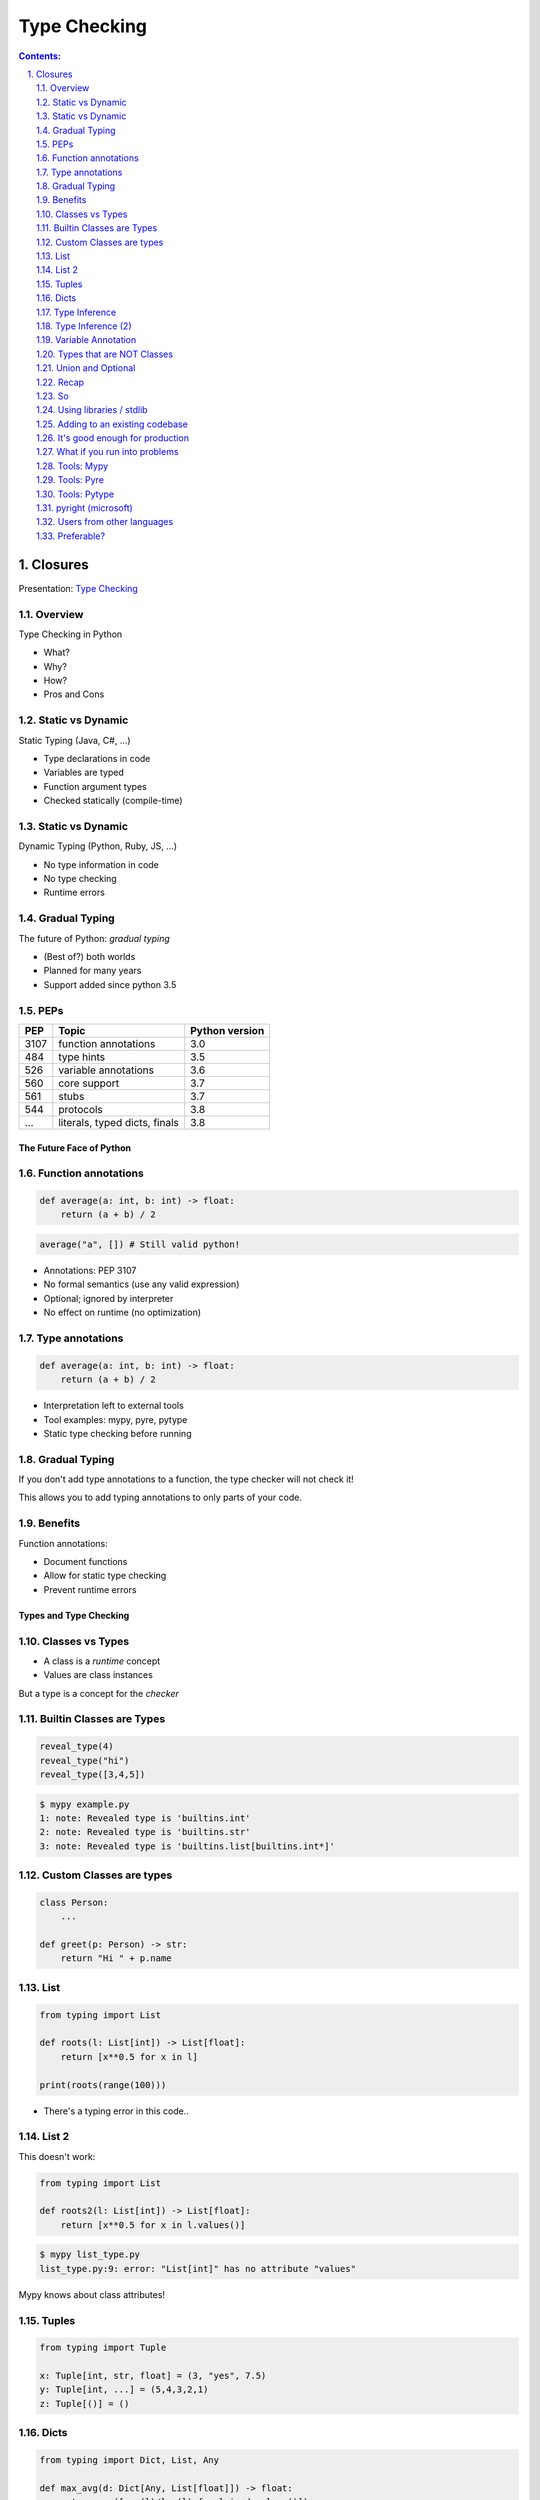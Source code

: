 ================================================================================
Type Checking
================================================================================

.. sectnum::
   :start: 1
   :suffix: .
   :depth: 2

.. contents:: Contents:
   :depth: 2
   :backlinks: entry
   :local:


Closures
================================================================================

Presentation: `Type Checking <https://codesensei.nl/presentations/type-checking-in-python.html>`_


Overview
~~~~~~~~

Type Checking in Python

- What?

- Why?

- How?

- Pros and Cons

Static vs Dynamic
~~~~~~~~~~~~~~~~~

Static Typing (Java, C#, ...)

- Type declarations in code

- Variables are typed

- Function argument types

- Checked statically (compile-time)

Static vs Dynamic
~~~~~~~~~~~~~~~~~

Dynamic Typing (Python, Ruby, JS, ...)

- No type information in code

- No type checking

- Runtime errors

Gradual Typing
~~~~~~~~~~~~~~

The future of Python: *gradual typing*

- (Best of?) both worlds

- Planned for many years

- Support added since python 3.5

PEPs
~~~~

.. table::

    +------+-------------------------------+----------------+
    |  PEP | Topic                         | Python version |
    +======+===============================+================+
    | 3107 | function annotations          |            3.0 |
    +------+-------------------------------+----------------+
    |  484 | type hints                    |            3.5 |
    +------+-------------------------------+----------------+
    |  526 | variable annotations          |            3.6 |
    +------+-------------------------------+----------------+
    |  560 | core support                  |            3.7 |
    +------+-------------------------------+----------------+
    |  561 | stubs                         |            3.7 |
    +------+-------------------------------+----------------+
    |  544 | protocols                     |            3.8 |
    +------+-------------------------------+----------------+
    |  ... | literals, typed dicts, finals |            3.8 |
    +------+-------------------------------+----------------+

The Future Face of Python
-------------------------

Function annotations
~~~~~~~~~~~~~~~~~~~~

.. code:: python

    def average(a: int, b: int) -> float:
        return (a + b) / 2

.. code:: python

    average("a", []) # Still valid python!

- Annotations: PEP 3107

- No formal semantics (use any valid expression)

- Optional; ignored by interpreter

- No effect on runtime (no optimization)

Type annotations
~~~~~~~~~~~~~~~~

.. code:: python

    def average(a: int, b: int) -> float:
        return (a + b) / 2

- Interpretation left to external tools

- Tool examples: mypy, pyre, pytype

- Static type checking before running

Gradual Typing
~~~~~~~~~~~~~~

If you don't add type annotations to a function, the type checker will
not check it!

This allows you to add typing annotations to only parts of your code.

Benefits
~~~~~~~~

Function annotations:

- Document functions

- Allow for static type checking

- Prevent runtime errors

Types and Type Checking
-----------------------

Classes vs Types
~~~~~~~~~~~~~~~~

- A class is a *runtime* concept

- Values are class instances

But a type is a concept for the *checker*

Builtin Classes are Types
~~~~~~~~~~~~~~~~~~~~~~~~~

.. code:: python

    reveal_type(4)
    reveal_type("hi")
    reveal_type([3,4,5])

.. code:: text

    $ mypy example.py
    1: note: Revealed type is 'builtins.int'
    2: note: Revealed type is 'builtins.str'
    3: note: Revealed type is 'builtins.list[builtins.int*]'

Custom Classes are types
~~~~~~~~~~~~~~~~~~~~~~~~

.. code:: python

    class Person:
        ...

    def greet(p: Person) -> str:
        return "Hi " + p.name

List
~~~~

.. code:: python

    from typing import List

    def roots(l: List[int]) -> List[float]:
        return [x**0.5 for x in l]

    print(roots(range(100)))

- There's a typing error in this code..

List 2
~~~~~~

This doesn't work:

.. code:: python

    from typing import List

    def roots2(l: List[int]) -> List[float]:
        return [x**0.5 for x in l.values()]

.. code:: text

    $ mypy list_type.py
    list_type.py:9: error: "List[int]" has no attribute "values"

Mypy knows about class attributes!

Tuples
~~~~~~

.. code:: python

    from typing import Tuple

    x: Tuple[int, str, float] = (3, "yes", 7.5)
    y: Tuple[int, ...] = (5,4,3,2,1)
    z: Tuple[()] = ()

Dicts
~~~~~

.. code:: python

    from typing import Dict, List, Any

    def max_avg(d: Dict[Any, List[float]]) -> float:
        return max([sum(l)/len(l) for l in d.values()])

- ``Dict`` specifies type of key and value

- Note the use of ``Any`` (type, not class)

- ``float`` also implies ``int``

Type Inference
~~~~~~~~~~~~~~

.. code:: python

    def str_len(s: str) -> int:
        return len(s)

    x = str_len("a"), str_len("b")

    reveal_type(x)

.. code:: text

    Revealed type is 'Tuple[builtins.int, builtins.int]'

Type Inference (2)
~~~~~~~~~~~~~~~~~~

.. code:: python

    l = [1,2,3]
    l.append('a') # Can we do this?
    x = 5
    x = []
    z = []

.. code:: text

    error: Argument 1 to "append" of "list" has incompatible type "str"; expected "int"
    error: Incompatible types in assignment (expression has type "List[<nothing>]", variable has type "int")
    error: Need type annotation for 'z' (hint: "z: List[<type>] = ...")

Variable Annotation
~~~~~~~~~~~~~~~~~~~

.. code:: python

    from typing import List

    class Student:
        def __init__(self, name: str) -> None:
            self.name = name
            self.grades: List[int] = []

Types that are NOT Classes
~~~~~~~~~~~~~~~~~~~~~~~~~~

- Any (accept everything)

- Optional

- Union

- (and more...)

Union and Optional
~~~~~~~~~~~~~~~~~~

.. code:: python

    def send_email(address: Union[str, List[str]],
                   sender: str,
                   cc: Optional[List[str]],
                   bcc: Optional[List[str]],
                   subject='',
                   body: Optional[List[str]] = None
                   ) -> bool:
        ...

- ``Optional`` is a ``Union`` with ``None``

Recap
~~~~~

- We can annotate function args and return types

- Variables as well (but these can be inferred)

- All classes are types

- Import types for list, dict etc. from ``typing``

- Use ``Union`` if you accept multiple types


So
~~

You can do many great and complex things with type annotations.

But don't let them fool you: the interpreter ignores them all.

Into the wild
-------------

Using libraries / stdlib
~~~~~~~~~~~~~~~~~~~~~~~~

Demo: requests and stubs

- Stubs are typing annotations kept in ``.pyi`` files, *outside* of the python source

- Mypy comes with its own *typeshed*.

- There are tools to generate stubs (monkeytype, stubgen)

Adding to an existing codebase
~~~~~~~~~~~~~~~~~~~~~~~~~~~~~~

- Start with most-used/most-imported modules

- Annotate your functions

- Annotate variables only if needed

- Use type checker in CI or pre-commit hook

- Untyped dependencies: create stubs

It's good enough for production
~~~~~~~~~~~~~~~~~~~~~~~~~~~~~~~

But you might have some problems

What if you run into problems
~~~~~~~~~~~~~~~~~~~~~~~~~~~~~

- Use ``Any``

- Use ``typing.cast()``

- ``# type: ignore``

Tools: Mypy
~~~~~~~~~~~

`http://mypy-lang.org/ <http://mypy-lang.org/>`_

Guido van Rossums implementation in Python, most popular.

Tools: Pyre
~~~~~~~~~~~

`https://pyre-check.org/ <https://pyre-check.org/>`_

- Created by Facebook

- Written in ocaml

- High performance on large code bases

- No Windows support

Tools: Pytype
~~~~~~~~~~~~~

`https://github.com/google/pytype <https://github.com/google/pytype>`_

- Created by google

- Written in python

- Different philosophy: uses inference instead of gradual typing.

- Lenient instead of strict.

pyright (microsoft)
~~~~~~~~~~~~~~~~~~~

`https://github.com/Microsoft/pyright <https://github.com/Microsoft/pyright>`_

- Created by MicroSoft

- Written in TypeScript (no dependency on python)

- Fast

- VS Code integration

Things to love
--------------

- Clean syntax

- Protocols are great

- Gradual Typing is wonderful

- Documentation and correctness testing

- Better productivity, maintainability

- Great for large/complex projects

But..
-----

Users from other languages
~~~~~~~~~~~~~~~~~~~~~~~~~~

.. code:: python

    def foo(x: int) -> str:
        # x does not have to be an int here!

- Wrong impression for users from java, C#

- Same with @overload, TypeVar

Preferable?
~~~~~~~~~~~

.. code:: python

    def foo(x):
        # type: int -> str

That's it
---------

Now go and add type annotations to your code!
